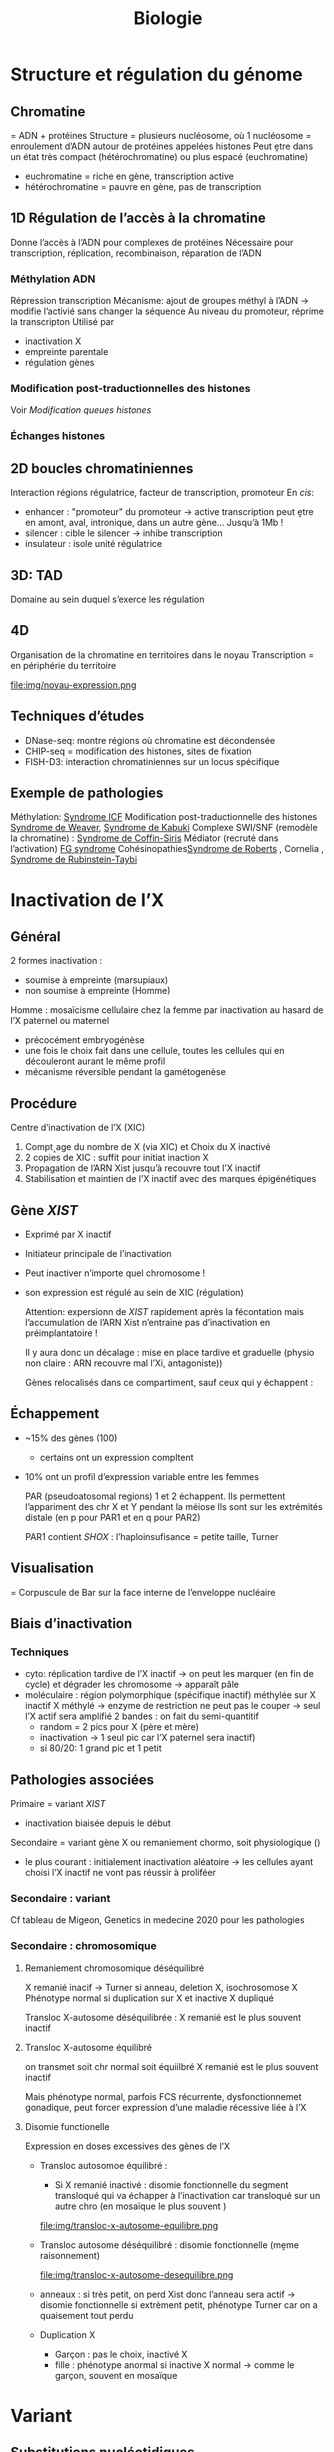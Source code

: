 #+title: Biologie
* Structure et régulation du génome
** Chromatine
= ADN + protéines
Structure = plusieurs nucléosome, où 1 nucléosome = enroulement d’ADN autour de protéines appelées histones
Peut ḙtre dans un état très compact (hétérochromatine) ou plus espacé (euchromatine)
[[./img/chromatine.png]]
- euchromatine = riche en gène, transcription active
- hétérochromatine = pauvre en gène, pas de transcription
** 1D Régulation de l’accès à la chromatine
Donne l’accès à l’ADN pour complexes de protéines
Nécessaire pour transcription, réplication, recombinaison, réparation de l’ADN
*** Méthylation ADN
Répression transcription
Mécanisme: ajout de groupes méthyl à l’ADN -> modifie l’activié sans changer la séquence
Au niveau du promoteur, réprime la transcripton
Utilisé par
- inactivation X
- empreinte parentale
- régulation gènes
*** Modification post-traductionnelles des histones
Voir [[*Modification queues histones][Modification queues histones]]
*** Échanges histones
** 2D boucles chromatiniennes
Interaction régions régulatrice, facteur de transcription, promoteur
[[./img/boucle-chromatine.png]]
En /cis/:
- enhancer : "promoteur" du promoteur -> active transcription
  peut ḙtre en amont, aval, intronique, dans un autre gène...
  Jusqu’à 1Mb !
- silencer : cible le silencer -> inhibe transcription
- insulateur : isole unité régulatrice
** 3D: TAD
Domaine au sein duquel s’exerce les régulation
[[./img/tad.png]]
** 4D
Organisation de la chromatine en territoires dans le noyau
Transcription = en périphérie du territoire

  file:img/noyau-expression.png
** Techniques d’études
- DNase-seq: montre régions où chromatine est décondensée
- CHIP-seq = modification des histones, sites de fixation
- FISH-D3: interaction chromatiniennes sur un locus spécifique
** Exemple de pathologies
Méthylation: [[file:maladies.org::*Syndrome ICF][Syndrome ICF]]
Modification post-traductionnelle des histones [[file:maladies.org::*Syndrome de Weaver][Syndrome de Weaver]], [[file:maladies.org::*Syndrome de Kabuki][Syndrome de Kabuki]]
Complexe SWI/SNF (remodèle la chromatine) : [[file:maladies.org::*Syndrome de Coffin-Siris][Syndrome de Coffin-Siris]]
Médiator (recruté dans l’activation) [[file:maladies.org::*FG syndrome][FG syndrome]]
Cohésinopathies[[file:maladies.org::*Syndrome de Roberts][Syndrome de Roberts]] , Cornelia ,
[[file:maladies.org::*Syndrome de Rubinstein-Taybi][Syndrome de Rubinstein-Taybi]]
* Inactivation de l’X
** Général
2 formes inactivation :
- soumise à empreinte (marsupiaux)
- non soumise à empreinte (Homme)

Homme : mosaïcisme cellulaire chez la femme par inactivation au hasard de l’X paternel ou maternel
- précocément embryogénèse
- une fois le choix fait dans une cellule, toutes les cellules qui en découleront aurant le même profil
- mécanisme réversible pendant la gamétogenèse
** Procédure
Centre d’inactivation de l’X (XIC)
1. Compt˰age du nombre de X (via XIC) et Choix du X inactivé
2. 2 copies de XIC : suffit pour initiat inaction X
3. Propagation de l’ARN Xist jusqu’à recouvre tout l’X inactif
4. Stabilisation et maintien de l’X inactif avec des marques épigénétiques
** Gène /XIST/
- Exprimé par X inactif
- Initiateur principale de l’inactivation
- Peut inactiver n’importe quel chromosome !
- son expression est régulé au sein de XIC (régulation)

  Attention: expersionn de /XIST/ rapidement après la fécontation mais l’accumulation de l’ARN Xist n’entraine pas d’inactivation en préimplantatoire !

  Il y aura donc un décalage : mise en place tardive et graduelle (physio non claire : ARN recouvre mal l’Xi, antagoniste))

  Gènes relocalisés dans ce compartiment, sauf ceux qui y échappent :
[[file:img/inactivation-X.png]]
** Échappement
- ~15% des gènes (100)
  - certains ont un expression compltent
- 10% ont un profil d’expression variable entre les femmes

  PAR (pseudoatosomal regions) 1 et 2 échappent. Ils permettent l’appariment des chr X et Y pendant la méiose
  Ils sont sur les extrémités distale (en p pour PAR1 et en q pour PAR2)

  PAR1 contient /SHOX/ : l’haploinsufisance = petite taille, Turner
** Visualisation
= Corpuscule de Bar sur la face interne de l’enveloppe nucléaire
** Biais d’inactivation
*** Techniques
- cyto: réplication tardive de l’X inactif -> on peut les marquer (en fin de cycle) et dégrader les chromosome -> apparaît pâle
- moléculaire : région polymorphique (spécifique inactif) méthylée sur X inactif
  X méthylé -> enzyme de restriction ne peut pas le couper -> seul l’X actif sera amplifié
  2 bandes : on fait du semi-quantitif
  - random = 2 pics pour X (père et mère)
  - inactivation -> 1 seul pic car l’X paternel sera inactif)
  - si 80/20: 1 grand pic et 1 petit

** Pathologies associées
Primaire = variant /XIST/
- inactivation biaisée depuis le début
Secondaire = variant gène X ou remaniement chormo, soit physiologique ()
- le plus courant : initialement inactivation aléatoire -> les cellules ayant choisi l’X inactif ne vont pas réussir à proliféer
*** Secondaire : variant
Cf tableau de Migeon, Genetics in medecine 2020 pour les pathologies
*** Secondaire : chromosomique
**** Remaniement chromosomique déséquilibré
X remanié inacif -> Turner si anneau, deletion X, isochrosomose X
Phénotype normal si duplication sur X et inactive X dupliqué
[[file:img/inactivation-x-desequilibre.png]]

Transloc X-autosome déséquilibrée : X remanié est le plus souvent inactif
**** Transloc X-autosome équilibré
on transmet soit chr normal soit équiilbré
X remanié est le plus souvent inactif

Mais phénotype normal, parfois FCS récurrente, dysfonctionnemet gonadique, peut forcer expression d’une maladie récessive liée à l’X
**** Disomie functionelle
Expression en doses excessives des gènes de l’X

- Transloc autosomoe équilibré :
  - Si X remanié inactivé : disomie fonctionnelle du segment transloqué qui va échapper à l’inactivation car transloqué sur un autre chro (en mosaïque le plus souvent )

  file:img/transloc-x-autosome-equilibre.png
- Transloc autosome déséquilibré : disomie fonctionnelle (mḙme raisonnement)

  file:img/transloc-x-autosome-desequilibre.png
- anneaux : si très petit, on perd Xist donc l’anneau sera actif -> disomie fonctionnelle
  si extrèment petit, phénotype Turner car on a quaisement tout perdu
- Duplication X
  - Garçon : pas le choix, inactivé X
  - fille : phénotype anormal si inactive X normal -> comme le garçon, souvent en mosaïque
* Variant
** Substitutions nucléotidiques
Transitions  = A <-> G ou C <-> T
Transversion = les autres (base purique  [A, G]<-> base pyrimidique [C, T])

Ti/Tv \approx 2 dans génome
** Nature
*** Exons
Substitution :
- silencieuse
- faux-sens
- non-sens (codo stop)
Délétion : frameshift/inframe
Insertion : frameshift/inframe
Délétion/Insertion : frameshift/inframe
*** Intron
[[./img/epissage.png]]

A. Altération du site donneur/récepteur -> probable saut d’exon
   - prend le site donneur d’épissage : on continue à lire la séquence donc formation d’une protéine "aberrante" -> 2 situations
     - codon stop
     - supprimée par le NMD
   - prend le site accepteur d’épissage
B. mutation intronique avec site "cryptique" d’épissage -> exon "cryptique"
C. mutation intronique créant un nouveau site d’épssage au dépend de l’autre -> exon "cryptique"
D. mutation exonique créant un nouveau site d’épissage -> perte partie d’exon
D. mutation exonique affectant un exon splicing enhancer ou exonic splicing silecter -> saut d’exon le plus souvent

NB: deletion prenant tout l’exon: regarder la fin de l’exon précédent et du suivant pour voir si on peut être en phase. Si oui, il est possible qu’il n’y ait qu’un saut d’exon (mais cela doit être prouvé par du fonctionnel)
*** Transcription
[[./img/transcription.png]]
** Conséquence
*** Perte de fonction
- allèle amorphe /nulle : produit du gène absent ou inactif
- allèle hypomorphe: produit moins actif ou en quantité plus faible
Maladies récessives !
Haplo-insuffisance si perte de fonction hétérozygote
Ex: α-thalassémie
*** Gain de fonction
- allèle hypermorphe: surexpression du gène ou produit hyperactif
- allèle néomorphe : nouvelle fonction de la protéine
  Plut˰ot AD
  Ex: mutation activatrice voie KRAS
*** Dominant négatif
Le produit a une action antagoniste avec le produit de l’allèle sauvage
Ex: ostéogenèse imparfaite (modifie chaines α du collagène)
*** Dépend de la localisation
Régions à forte contrainte = peu tolérant aux variations génétiques
** Bases de données
variants classés
- [[http://www.hgmd.cf.ac.uk/ac/index.php][HGMD : Human Gene Mutation Database]]
- ClinVar : (https://www.ncbi.nlm.nih.gov/clinvar/)
- LOVD : Leiden Open Variation Database (https://databases.lovd.nl/shared/genes)
- OncoKB (https://oncokb.org)
- COSMIC (http://cancer.sanger.ac.uk/cosmic)
- UMD : Universal Mutation Database (http://www.umd.be/)
- MITOMAP (https://www.mitomap.org/MITOMAP)
** Impact
- Etude des mutations faux-sens (Conservation, structure) :
  - [[http://sift.jcvi.org/www/SIFT_enst_submit.html][ SIFT : Sorting Intolerant From Tolerant ]]
  - [[http://genetics.bwh.harvard.edu/pph2/][ PolyPhenII]] : estime impact sur la protéine

  - [[https://omictools.com/revel-tool][ REVEL : Rare Exome Variant Ensemble Learner ]]
  - [[https://omictools.com/meta-svm-tool][ MetaSVM : Meta-analytic Support Vector Machine ]]
- Impact sur l’épissage :
  - Splice AI
  - Splicing Pipeline Prediction (SPiP)
  - [[http://www.fruitfly.org/seq_tools/splice.html][ Splice Site Prediction by Neural Network ]]
  - [[http://violin.genet.sickkids.on.ca/~ali/splicesitefinder.html][ Splice Site Finder ]]
  - [[http://genes.mit.edu/burgelab/maxent/Xmaxentscan_scoreseq.html][ MaxEntScan ]]
  - [[http://www.umd.be/HSF/][ Human Splicing Finder ]]
  - [[http://rulai.cshl.edu/tools/ESE/][ ESE Finder ]]
  - [[http://genes.mit.edu/burgelab/rescue-ese/][ RESCUE-ESE ]]
  - [[https://sourceforge.net/p/spicev2-1/wiki/SPICE%20wiki/][ SPICE ]]
- Impact sur les éléments régulateurs :
  - [[http:// http://www.regulomedb.org/][ RegulomeDB ]]
- Algorithmes multifactoriels
  - [[http://www.mutationtaster.org/][ MutationTaster ]]
  - [[http://cadd.gs.washington.edu/][ CADD : Combined Annotation Dependent Depletion ]]
  - [[https://omictools.com/eigen-tool][ Eigen ]]

BP1 BP5BP6
* Définition
Pénétriance = nb d’individus malades avec génotyp à risque / nb individus avec génotype à risque

* Épigénétique
Modification de la chromatine sans modifier l’ADN
- inactivation X
- empreinte parentale
- développement, différenciation cellulaire
- cancer
** Mécanismes
*** Modification queues histones
Modification interaction ADN-histone + stabilité
Actiation (acétylation, déméthylation) ou répression (désacétylation, méthylation)

file:img/histone-modification.png
*** Méthylation ADN
*** Long ARN non codants
** Empreinte parentale
Empreinte = désactive le gène hérité de ce parent (empreinte maternelle = seule l’allèle paternelle s’exprime)

~ 100 gènes
Pathologies : Silver-Russell/Beckwith-Wiedeman, Prader-Willy/Angelman, Sd Temple, Sd Kagami, puberté précoce familiale
*** Mécanisme
- Délétion segmentaire : si on supprime l’allèle non soumise à empreinte, pas d’expression du gène
- Disomie uniparentale :
  - si on a une empreinte maternelle et 2x l’allèle maternelle, pas d’expression du gènes
  - si on a une empreinte paternelle et 2x l’allèle maternelle, surexpression du gènes
- Anomalie épigénétique : l’empreinte maternelle se transforme en empreinte paternelle -> cf
** Exemple: IGF
  2 ligands: IGF1 et 2
  2 récepteurs
  - 1 (pour IGF1 et IGF2) = croissance
  - 2 = dégradation IGF1

IGF2 = empreinte maternelle
*** 11p15
2 domaines
- télomériques: IGF2, exprimé sur l’allèle paternelle (l’allè maternelle n’a qu’un ARN non codant, H19). Cela se fait via le domaine ICR1
- centromérique
  CDKN1C = réduit la croissance, exprimé sur l’allèle maternelle
  paternelle = ARN non codant  KCNQ1OT1. Régluré par ICR2

Situation normale = équilibre (maternel = restriction croissance, paternel = croissance)
- excès de croissance (paternel >> maternel) = Beckwidth-Wiedeman, Kagami
- défaut de croissane (maternel >> paternel)  = TNDM, Silver-Russel, Temple

